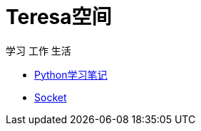 = Teresa空间

学习 工作 生活

:icons: font

* link:Python/Python.html[Python学习笔记]
* link:Socket/Socket.html[Socket]